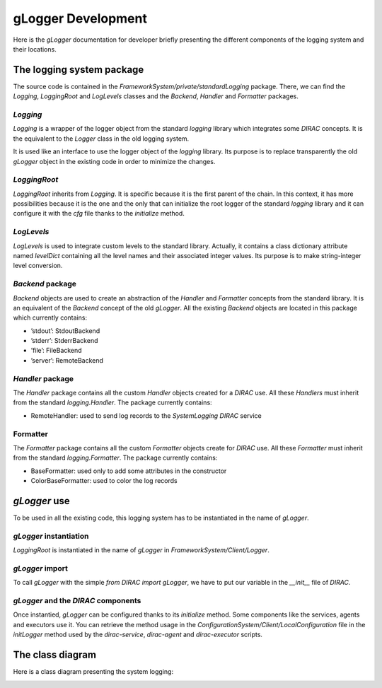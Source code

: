 .. _gLogger_gLoggerDevelopment:

gLogger Development
===================

Here is the *gLogger* documentation for developer briefly presenting the
different components of the logging system and their locations.

The logging system package
--------------------------

The source code is contained in the
*FrameworkSystem/private/standardLogging* package. There, we can find
the *Logging*, *LoggingRoot* and *LogLevels* classes and the *Backend*,
*Handler* and *Formatter* packages.

*Logging*
~~~~~~~~~

*Logging* is a wrapper of the logger object from the standard *logging*
library which integrates some *DIRAC* concepts. It is the equivalent to
the *Logger* class in the old logging system.

It is used like an interface to use the logger object of the *logging*
library. Its purpose is to replace transparently the old *gLogger*
object in the existing code in order to minimize the changes.

*LoggingRoot*
~~~~~~~~~~~~~

*LoggingRoot* inherits from *Logging*. It is specific because it is the
first parent of the chain. In this context, it has more possibilities
because it is the one and the only that can initialize the root logger
of the standard *logging* library and it can configure it with the *cfg*
file thanks to the *initialize* method.

*LogLevels*
~~~~~~~~~~~

*LogLevels* is used to integrate custom levels to the standard library.
Actually, it contains a class dictionary attribute named *levelDict*
containing all the level names and their associated integer values. Its
purpose is to make string-integer level conversion.

*Backend* package
~~~~~~~~~~~~~~~~~

*Backend* objects are used to create an abstraction of the *Handler* and
*Formatter* concepts from the standard library. It is an equivalent of
the *Backend* concept of the old *gLogger*. All the existing *Backend*
objects are located in this package which currently contains:

-  ’stdout’: StdoutBackend

-  ’stderr’: StderrBackend

-  ’file’: FileBackend

-  ’server’: RemoteBackend

*Handler* package
~~~~~~~~~~~~~~~~~

The *Handler* package contains all the custom *Handler* objects created
for a *DIRAC* use. All these *Handlers* must inherit from the standard
*logging.Handler*. The package currently contains:

-  RemoteHandler: used to send log records to the *SystemLogging DIRAC*
   service

Formatter
~~~~~~~~~

The *Formatter* package contains all the custom *Formatter* objects
create for *DIRAC* use. All these *Formatter* must inherit from the
standard *logging.Formatter*. The package currently contains:

-  BaseFormatter: used only to add some attributes in the constructor

-  ColorBaseFormatter: used to color the log records

*gLogger* use
-------------

To be used in all the existing code, this logging system has to be
instantiated in the name of *gLogger*.

*gLogger* instantiation
~~~~~~~~~~~~~~~~~~~~~~~

*LoggingRoot* is instantiated in the name of *gLogger* in
*FrameworkSystem/Client/Logger*.

*gLogger* import
~~~~~~~~~~~~~~~~

To call *gLogger* with the simple *from DIRAC import gLogger*, we have
to put our variable in the *\_\_init\_\_* file of *DIRAC*.

*gLogger* and the *DIRAC* components
~~~~~~~~~~~~~~~~~~~~~~~~~~~~~~~~~~~~

Once instantied, *gLogger* can be configured thanks to its *initialize*
method. Some components like the services, agents and executors use it.
You can retrieve the method usage in the
*ConfigurationSystem/Client/LocalConfiguration* file in the *initLogger*
method used by the *dirac-service*, *dirac-agent* and *dirac-executor*
scripts.

The class diagram
-----------------

Here is a class diagram presenting the system logging:

.. image:: classDiagram.png
